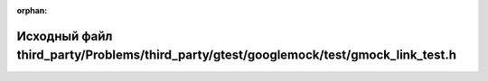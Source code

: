 .. meta::9e1436b4d35f1278d96ad933c3ac02946602a15867f7d34b3375c4b717713e970c1c4a37ed82b628fd31e0391ea383f4a7273629cba26068633353971bc72ed6

:orphan:

.. title:: Globalizer: Исходный файл third_party/Problems/third_party/gtest/googlemock/test/gmock_link_test.h

Исходный файл third\_party/Problems/third\_party/gtest/googlemock/test/gmock\_link\_test.h
==========================================================================================

.. container:: doxygen-content

   
   .. raw:: html
     :file: _problems_2third__party_2gtest_2googlemock_2test_2gmock__link__test_8h_source.html

